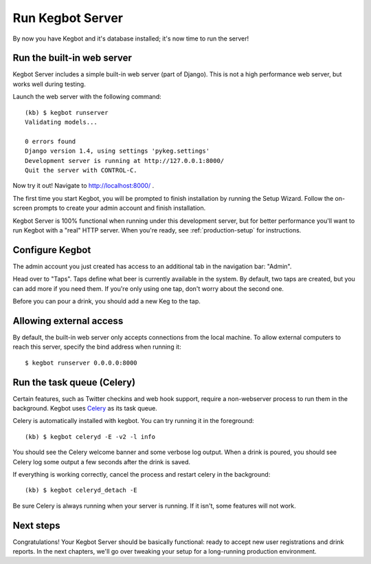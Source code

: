 .. _running-webserver:

Run Kegbot Server
=================

By now you have Kegbot and it's database installed; it's now time to run the
server!

Run the built-in web server
---------------------------

Kegbot Server includes a simple built-in web server (part of Django).  This
is not a high performance web server, but works well during testing.

Launch the web server with the following command::

  (kb) $ kegbot runserver
  Validating models...

  0 errors found
  Django version 1.4, using settings 'pykeg.settings'
  Development server is running at http://127.0.0.1:8000/
  Quit the server with CONTROL-C.

Now try it out!  Navigate to http://localhost:8000/ .

The first time you start Kegbot, you will be prompted to finish installation by
running the Setup Wizard.  Follow the on-screen prompts to create your admin
account and finish installation.

Kegbot Server is 100% functional when running under this development server, but
for better performance you'll want to run Kegbot with a "real" HTTP server.
When you're ready, see :ref:`production-setup` for instructions.

Configure Kegbot
----------------

The admin account you just created has access to an additional tab in the
navigation bar: "Admin".

Head over to "Taps".  Taps define what beer is currently available in the
system.  By default, two taps are created, but you can add more if you need
them.  If you're only using one tap, don't worry about the second one.

Before you can pour a drink, you should add a new Keg to the tap.

Allowing external access
------------------------

By default, the built-in web server only accepts connections from the local
machine.  To allow external computers to reach this server, specify the bind
address when running it::

  $ kegbot runserver 0.0.0.0:8000

Run the task queue (Celery)
---------------------------

Certain features, such as Twitter checkins and web hook support, require a
non-webserver process to run them in the background.  Kegbot uses `Celery
<http://celeryproject.org/>`_ as its task queue.

Celery is automatically installed with kegbot.  You can try running it in
the foreground::

  (kb) $ kegbot celeryd -E -v2 -l info

You should see the Celery welcome banner and some verbose log output.  When a
drink is poured, you should see Celery log some output a few seconds after the
drink is saved.

If everything is working correctly, cancel the process and restart celery in the
background::

  (kb) $ kegbot celeryd_detach -E

Be sure Celery is always running when your server is running.  If it isn't, some
features will not work.

Next steps
----------

Congratulations!  Your Kegbot Server should be basically functional: ready to
accept new user registrations and drink reports.  In the next chapters, we'll go
over tweaking your setup for a long-running production environment.
